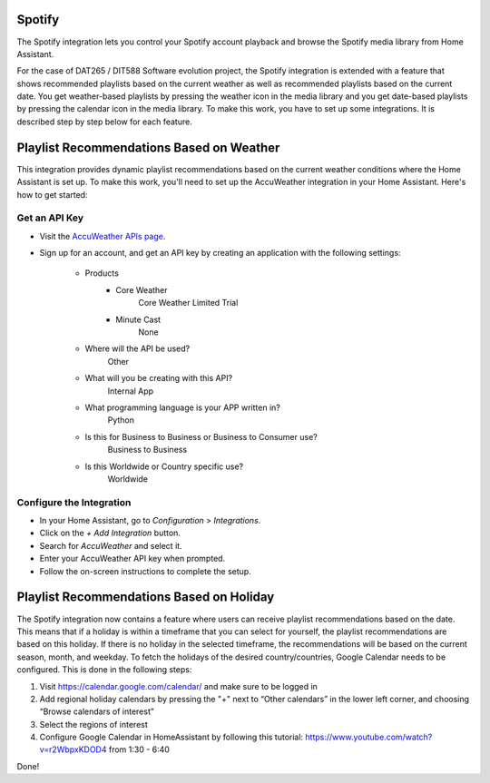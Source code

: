 =============================
Spotify
=============================
The Spotify integration lets you control your Spotify account playback and browse the Spotify media library from Home Assistant.

For the case of DAT265 / DIT588 Software evolution project, the Spotify integration is extended with a feature that shows recommended playlists based on the current weather as well as recommended playlists based on the current date. You get weather-based playlists by pressing the weather icon in the media library and you get date-based playlists by pressing the calendar icon in the media library. To make this work, you have to set up some integrations. It is described step by step below for each feature.

=============================
Playlist Recommendations Based on Weather
=============================

This integration provides dynamic playlist recommendations based on the current weather conditions where the Home Assistant is set up. To make this work, you'll need to set up the AccuWeather integration in your Home Assistant. Here's how to get started:

Get an API Key
^^^^^^^^^^^^^^

- Visit the `AccuWeather APIs page <https://developer.accuweather.com/apis>`_.
- Sign up for an account, and get an API key by creating an application with the following settings:

    - Products
        - Core Weather
            Core Weather Limited Trial
        - Minute Cast
            None
    - Where will the API be used?
        Other
    - What will you be creating with this API?
        Internal App
    - What programming language is your APP written in?  
        Python
    - Is this for Business to Business or Business to Consumer use?
        Business to Business
    - Is this Worldwide or Country specific use?
        Worldwide

Configure the Integration
^^^^^^^^^^^^^^^^^^^^^^^^^

- In your Home Assistant, go to `Configuration` > `Integrations`.
- Click on the `+ Add Integration` button.
- Search for `AccuWeather` and select it.
- Enter your AccuWeather API key when prompted.
- Follow the on-screen instructions to complete the setup.

=============================
Playlist Recommendations Based on Holiday
=============================

The Spotify integration now contains a feature where users can receive playlist recommendations based on the date. This means that if a holiday is within a timeframe that you can select for yourself, the playlist recommendations are based on this holiday. If there is no holiday in the selected timeframe, the recommendations will be based on the current season, month, and weekday. To fetch the holidays of the desired country/countries, Google Calendar needs to be configured. This is done in the following steps: 

1. Visit https://calendar.google.com/calendar/ and make sure to be logged in 
2. Add regional holiday calendars by pressing the "+" next to “Other calendars” in the lower left corner, and choosing “Browse calendars of interest”
3. Select the regions of interest 
4. Configure Google Calendar in HomeAssistant by following this tutorial: https://www.youtube.com/watch?v=r2WbpxKDOD4 from 1:30 - 6:40 

Done! 
